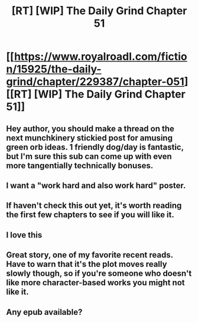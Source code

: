 #+TITLE: [RT] [WIP] The Daily Grind Chapter 51

* [[https://www.royalroadl.com/fiction/15925/the-daily-grind/chapter/229387/chapter-051][[RT] [WIP] The Daily Grind Chapter 51]]
:PROPERTIES:
:Author: whosyourjay
:Score: 22
:DateUnix: 1530841829.0
:DateShort: 2018-Jul-06
:END:

** Hey author, you should make a thread on the next munchkinery stickied post for amusing green orb ideas. 1 friendly dog/day is fantastic, but I'm sure this sub can come up with even more tangentially technically bonuses.
:PROPERTIES:
:Author: Iwasahipsterbefore
:Score: 5
:DateUnix: 1530887056.0
:DateShort: 2018-Jul-06
:END:


** I want a "work hard and also work hard" poster.
:PROPERTIES:
:Author: LLJKCicero
:Score: 3
:DateUnix: 1531242219.0
:DateShort: 2018-Jul-10
:END:


** If haven't check this out yet, it's worth reading the first few chapters to see if you will like it.
:PROPERTIES:
:Author: josephwdye
:Score: 2
:DateUnix: 1530858643.0
:DateShort: 2018-Jul-06
:END:


** I love this
:PROPERTIES:
:Author: stevedoesIP
:Score: 2
:DateUnix: 1531116909.0
:DateShort: 2018-Jul-09
:END:


** Great story, one of my favorite recent reads. Have to warn that it's the plot moves really slowly though, so if you're someone who doesn't like more character-based works you might not like it.
:PROPERTIES:
:Author: Imperialgecko
:Score: 1
:DateUnix: 1530906997.0
:DateShort: 2018-Jul-07
:END:


** Any epub available?
:PROPERTIES:
:Author: elevul
:Score: 1
:DateUnix: 1530987436.0
:DateShort: 2018-Jul-07
:END:
